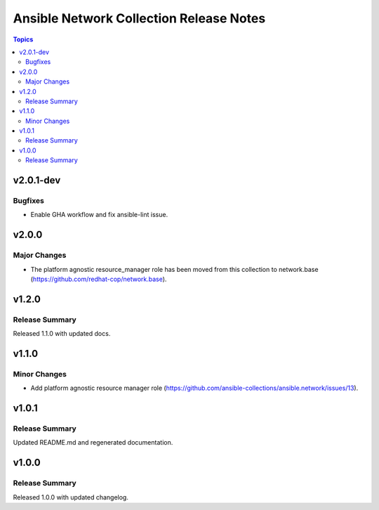 ========================================
Ansible Network Collection Release Notes
========================================

.. contents:: Topics


v2.0.1-dev
==========

Bugfixes
--------

- Enable GHA workflow and fix ansible-lint issue.

v2.0.0
======

Major Changes
-------------

- The platform agnostic resource_manager role has been moved from this collection to network.base (https://github.com/redhat-cop/network.base).

v1.2.0
======

Release Summary
---------------

Released 1.1.0 with updated docs.

v1.1.0
======

Minor Changes
-------------

- Add platform agnostic resource manager role (https://github.com/ansible-collections/ansible.network/issues/13).

v1.0.1
======

Release Summary
---------------

Updated README.md and regenerated documentation.

v1.0.0
======

Release Summary
---------------

Released 1.0.0 with updated changelog.
